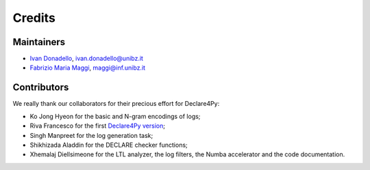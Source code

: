 .. _Credits:

Credits
=============

Maintainers
-------------
* `Ivan Donadello <https://www.unibz.it/it/faculties/engineering/academic-staff/person/45237-ivan-donadello>`_, ivan.donadello@unibz.it
* `Fabrizio Maria Maggi <https://www.unibz.it/it/faculties/engineering/academic-staff/person/41895-fabrizio-maria-maggi>`_, maggi@inf.unibz.it

Contributors
-------------
We really thank our collaborators for their precious effort for Declare4Py:

* Ko Jong Hyeon for the basic and N-gram encodings of logs;
* Riva Francesco for the first `Declare4Py version <https://github.com/francxx96/declare4py>`_;
* Singh Manpreet for the log generation task;
* Shikhizada Aladdin for the DECLARE checker functions;
* Xhemalaj Diellsimeone for the LTL analyzer, the log filters, the Numba accelerator and the code documentation.
